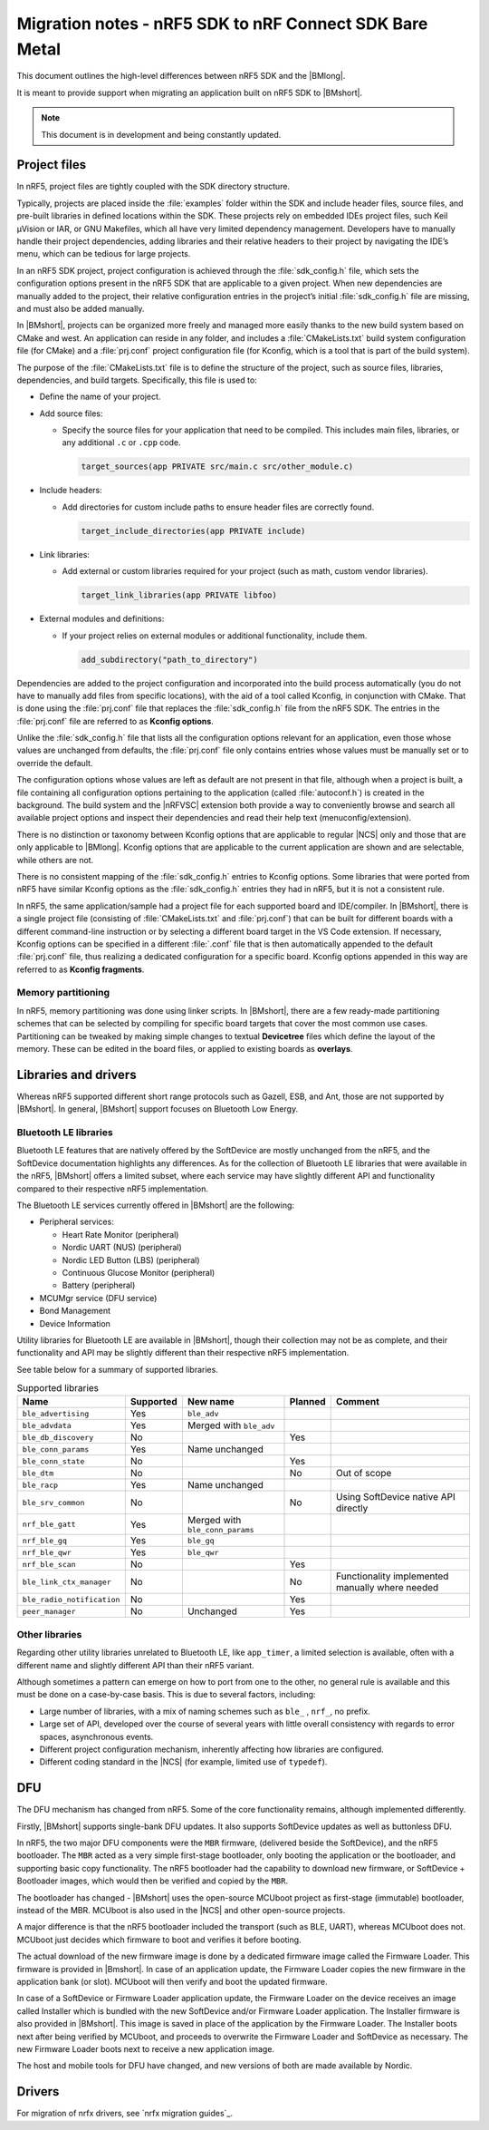 .. _nrf5_bm_migration:

Migration notes - nRF5 SDK to nRF Connect SDK Bare Metal
########################################################

This document outlines the high-level differences between nRF5 SDK and the |BMlong|.

It is meant to provide support when migrating an application built on nRF5 SDK to |BMshort|.

.. note::

   This document is in development and being constantly updated.

Project files
*************

In nRF5, project files are tightly coupled with the SDK directory structure.

Typically, projects are placed inside the :file:`examples` folder within the SDK and include header files, source files, and pre-built libraries in defined locations within the SDK.
These projects rely on embedded IDEs project files, such Keil µVision or IAR, or GNU Makefiles, which all have very limited dependency management.
Developers have to manually handle their project dependencies, adding libraries and their relative headers to their project by navigating the IDE’s menu, which can be tedious for large projects.

In an nRF5 SDK project, project configuration is achieved through the :file:`sdk_config.h` file, which sets the configuration options present in the nRF5 SDK that are applicable to a given project.
When new dependencies are manually added to the project, their relative configuration entries in the project’s initial :file:`sdk_config.h` file are missing, and must also be added manually.

In |BMshort|, projects can be organized more freely and managed more easily thanks to the new build system based on CMake and west.
An application can reside in any folder, and includes a :file:`CMakeLists.txt` build system configuration file (for CMake) and a :file:`prj.conf` project configuration file (for Kconfig, which is a tool that is part of the build system).

The purpose of the :file:`CMakeLists.txt` file is to define the structure of the project, such as source files, libraries, dependencies, and build targets.
Specifically, this file is used to:

* Define the name of your project.
* Add source files:

  * Specify the source files for your application that need to be compiled.
    This includes main files, libraries, or any additional ``.c`` or ``.cpp`` code.

    .. code-block:: cmake

       target_sources(app PRIVATE src/main.c src/other_module.c)

* Include headers:

  * Add directories for custom include paths to ensure header files are correctly found.

    .. code-block:: cmake

       target_include_directories(app PRIVATE include)

* Link libraries:

  * Add external or custom libraries required for your project (such as math, custom vendor libraries).

    .. code-block:: cmake

       target_link_libraries(app PRIVATE libfoo)

* External modules and definitions:

  * If your project relies on external modules or additional functionality, include them.

    .. code-block:: cmake

       add_subdirectory("path_to_directory")

Dependencies are added to the project configuration and incorporated into the build process automatically (you do not have to manually add files from specific locations), with the aid of a tool called Kconfig, in conjunction with CMake.
That is done using the :file:`prj.conf` file that replaces the :file:`sdk_config.h` file from the nRF5 SDK.
The entries in the :file:`prj.conf` file are referred to as **Kconfig options**.

Unlike the :file:`sdk_config.h` file that lists all the configuration options relevant for an application, even those whose values are unchanged from defaults, the :file:`prj.conf` file only contains entries whose values must be manually set or to override the default.

The configuration options whose values are left as default are not present in that file, although when a project is built, a file containing all configuration options pertaining to the application (called :file:`autoconf.h`) is created in the background.
The build system and the |nRFVSC| extension both provide a way to conveniently browse and search all available project options and inspect their dependencies and read their help text (menuconfig/extension).

There is no distinction or taxonomy between Kconfig options that are applicable to regular |NCS| only and those that are only applicable to |BMlong|.
Kconfig options that are applicable to the current application are shown and are selectable, while others are not.

There is no consistent mapping of the :file:`sdk_config.h` entries to Kconfig options.
Some libraries that were ported from nRF5 have similar Kconfig options as the :file:`sdk_config.h` entries they had in nRF5, but it is not a consistent rule.

In nRF5, the same application/sample had a project file for each supported board and IDE/compiler.
In |BMshort|, there is a single project file (consisting of :file:`CMakeLists.txt` and :file:`prj.conf`) that can be built for different boards with a different command-line instruction or by selecting a different board target in the VS Code extension.
If necessary, Kconfig options can be specified in a different :file:`.conf` file that is then automatically appended to the default :file:`prj.conf` file, thus realizing a dedicated configuration for a specific board.
Kconfig options appended in this way are referred to as **Kconfig fragments**.

Memory partitioning
===================

In nRF5, memory partitioning was done using linker scripts.
In |BMshort|, there are a few ready-made partitioning schemes that can be selected by compiling for specific board targets that cover the most common use cases.
Partitioning can be tweaked by making simple changes to textual **Devicetree** files which define the layout of the memory.
These can be edited in the board files, or applied to existing boards as **overlays**.

Libraries and drivers
*********************

Whereas nRF5 supported different short range protocols such as Gazell, ESB, and Ant, those are not supported by |BMshort|.
In general, |BMshort| support focuses on Bluetooth Low Energy.

Bluetooth LE libraries
======================

Bluetooth LE features that are natively offered by the SoftDevice are mostly unchanged from the nRF5, and the SoftDevice documentation highlights any differences.
As for the collection of Bluetooth LE libraries that were available in the nRF5, |BMshort| offers a limited subset, where each service may have slightly different API and functionality compared to their respective nRF5 implementation.

The Bluetooth LE services currently offered in |BMshort| are the following:

* Peripheral services:

  * Heart Rate Monitor (peripheral)
  * Nordic UART (NUS) (peripheral)
  * Nordic LED Button (LBS) (peripheral)
  * Continuous Glucose Monitor (peripheral)
  * Battery (peripheral)

* MCUMgr service (DFU service)
* Bond Management
* Device Information

Utility libraries for Bluetooth LE are available in |BMshort|, though their collection may not be as complete, and their functionality and API may be slightly different than their respective nRF5 implementation.

See table below for a summary of supported libraries.

.. list-table:: Supported libraries
   :header-rows: 1

   * - Name
     - Supported
     - New name
     - Planned
     - Comment
   * - ``ble_advertising``
     - Yes
     - ``ble_adv``
     -
     -
   * - ``ble_advdata``
     - Yes
     - Merged with ``ble_adv``
     -
     -
   * - ``ble_db_discovery``
     - No
     -
     - Yes
     -
   * - ``ble_conn_params``
     - Yes
     - Name unchanged
     -
     -
   * - ``ble_conn_state``
     - No
     -
     - Yes
     -
   * - ``ble_dtm``
     - No
     -
     - No
     - Out of scope
   * - ``ble_racp``
     - Yes
     - Name unchanged
     -
     -
   * - ``ble_srv_common``
     - No
     -
     - No
     - Using SoftDevice native API directly
   * - ``nrf_ble_gatt``
     - Yes
     - Merged with ``ble_conn_params``
     -
     -
   * - ``nrf_ble_gq``
     - Yes
     - ``ble_gq``
     -
     -
   * - ``nrf_ble_qwr``
     - Yes
     - ``ble_qwr``
     -
     -
   * - ``nrf_ble_scan``
     - No
     -
     - Yes
     -
   * - ``ble_link_ctx_manager``
     - No
     -
     - No
     - Functionality implemented manually where needed
   * - ``ble_radio_notification``
     - No
     -
     - Yes
     -
   * - ``peer_manager``
     - No
     - Unchanged
     - Yes
     -

Other libraries
===============

Regarding other utility libraries unrelated to Bluetooth LE, like ``app_timer``, a limited selection is available, often with a different name and slightly different API than their nRF5 variant.

Although sometimes a pattern can emerge on how to port from one to the other, no general rule is available and this must be done on a case-by-case basis.
This is due to several factors, including:

* Large number of libraries, with a mix of naming schemes such as ``ble_`` , ``nrf_``, no prefix.
* Large set of API, developed over the course of several years with little overall consistency with regards to error spaces, asynchronous events.
* Different project configuration mechanism, inherently affecting how libraries are configured.
* Different coding standard in the |NCS| (for example, limited use of ``typedef``).

.. _nrf5_bm_migration_dfu:

DFU
***

The DFU mechanism has changed from nRF5.
Some of the core functionality remains, although implemented differently.

Firstly, |BMshort| supports single-bank DFU updates.
It also supports SoftDevice updates as well as buttonless DFU.

In nRF5, the two major DFU components were the ``MBR`` firmware, (delivered beside the SoftDevice), and the nRF5 bootloader.
The ``MBR`` acted as a very simple first-stage bootloader, only booting the application or the bootloader, and supporting basic copy functionality.
The nRF5 bootloader had the capability to download new firmware, or SoftDevice + Bootloader images, which would then be verified and copied by the ``MBR``.

The bootloader has changed - |BMshort| uses the open-source MCUboot project as first-stage (immutable) bootloader, instead of the MBR.
MCUboot is also used in the |NCS| and other open-source projects.

A major difference is that the nRF5 bootloader included the transport (such as BLE, UART), whereas MCUboot does not.
MCUboot just decides which firmware to boot and verifies it before booting.

The actual download of the new firmware image is done by a dedicated firmware image called the Firmware Loader.
This firmware is provided in |Bmshort|.
In case of an application update, the Firmware Loader copies the new firmware in the application bank (or slot).
MCUboot will then verify and boot the updated firmware.

In case of a SoftDevice or Firmware Loader application update, the Firmware Loader on the device receives an image called Installer which is bundled with the new SoftDevice and/or Firmware Loader application.
The Installer firmware is also provided in |BMshort|.
This image is saved in place of the application by the Firmware Loader.
The Installer boots next after being verified by MCUboot, and proceeds to overwrite the Firmware Loader and SoftDevice as necessary.
The new Firmware Loader boots next to receive a new application image.

The host and mobile tools for DFU have changed, and new versions of both are made available by Nordic.

Drivers
*******

For migration of nrfx drivers, see `nrfx migration guides`_.
